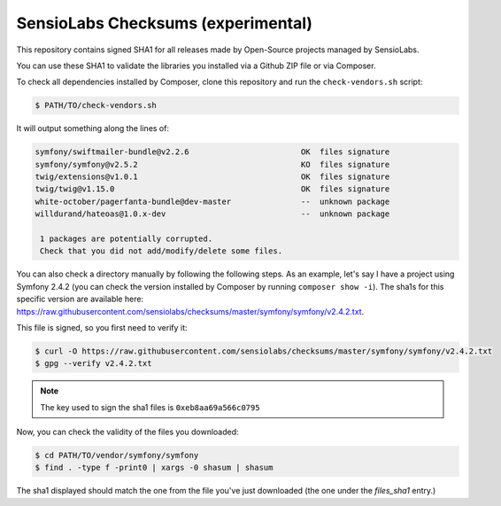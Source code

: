 SensioLabs Checksums (experimental)
===================================

This repository contains signed SHA1 for all releases made by Open-Source
projects managed by SensioLabs.

You can use these SHA1 to validate the libraries you installed via a Github ZIP
file or via Composer.

To check all dependencies installed by Composer, clone this repository and run
the ``check-vendors.sh`` script:

.. code-block:: bash

    $ PATH/TO/check-vendors.sh

It will output something along the lines of:

.. code-block:: text

    symfony/swiftmailer-bundle@v2.2.6                        OK  files signature
    symfony/symfony@v2.5.2                                   KO  files signature
    twig/extensions@v1.0.1                                   OK  files signature
    twig/twig@v1.15.0                                        OK  files signature
    white-october/pagerfanta-bundle@dev-master               --  unknown package
    willdurand/hateoas@1.0.x-dev                             --  unknown package

     1 packages are potentially corrupted.
     Check that you did not add/modify/delete some files.

You can also check a directory manually by following the following steps. As an
example, let's say I have a project using Symfony 2.4.2 (you can check the
version installed by Composer by running ``composer show -i``). The sha1s for
this specific version are available here:
https://raw.githubusercontent.com/sensiolabs/checksums/master/symfony/symfony/v2.4.2.txt.

This file is signed, so you first need to verify it:

.. code-block:: bash

    $ curl -O https://raw.githubusercontent.com/sensiolabs/checksums/master/symfony/symfony/v2.4.2.txt
    $ gpg --verify v2.4.2.txt

.. note::

    The key used to sign the sha1 files is ``0xeb8aa69a566c0795``

Now, you can check the validity of the files you downloaded:

.. code-block:: bash

    $ cd PATH/TO/vendor/symfony/symfony
    $ find . -type f -print0 | xargs -0 shasum | shasum

The sha1 displayed should match the one from the file you've just downloaded
(the one under the `files_sha1` entry.)
